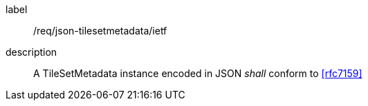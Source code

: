 
[[req_json_tilesetmetadata_ietf]]
[requirement]
====
[%metadata]
label:: /req/json-tilesetmetadata/ietf
description:: A TileSetMetadata instance encoded in JSON _shall_ conform to <<rfc7159>>
====
